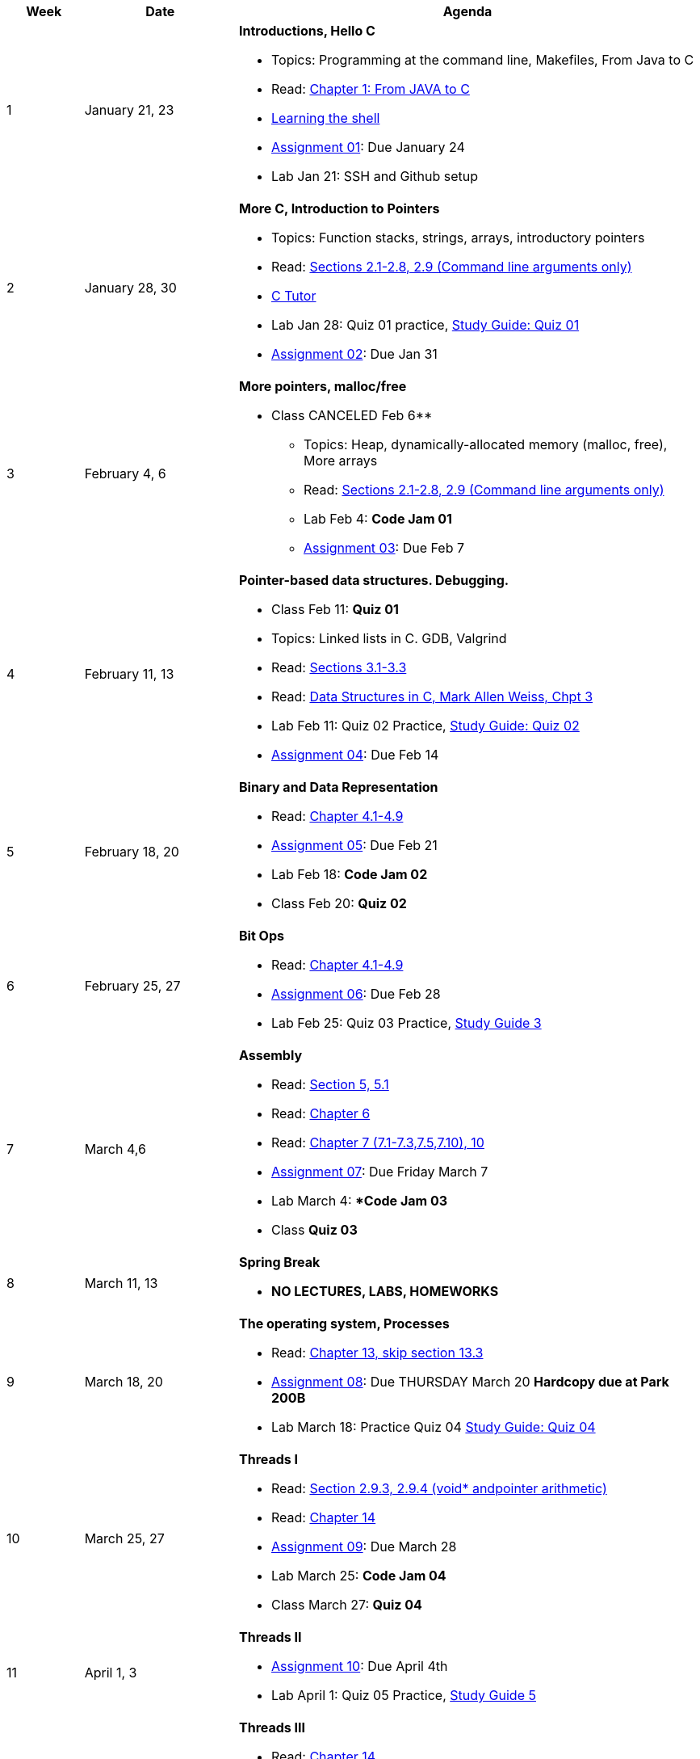 [cols="1,2,6a", options="header"]
|===
| Week 
| Date 
| Agenda

//-----------------------------
| 1
| January 21, 23 anchor:week01[]
| *Introductions, Hello C* 

* Topics: Programming at the command line, Makefiles, From Java to C 
* Read: link:https://diveintosystems.org/singlepage/#_appendix_1_chapter_1_for_java_programmers[Chapter 1: From JAVA to C] 
* link:http://linuxcommand.org/lc3_learning_the_shell.php[Learning the shell]
* link:assts/asst01.html[Assignment 01]: Due January 24
* Lab Jan 21: SSH and Github setup

//-----------------------------
| 2 
| January 28, 30 anchor:week02[]
| *More C, Introduction to Pointers* 

* Topics: Function stacks, strings, arrays, introductory pointers
* Read: link:https://diveintosystems.org/singlepage/#_a_deeper_dive_into_c_programming[Sections 2.1-2.8, 2.9 (Command line arguments only)] 
* link:https://pythontutor.com/c.html#mode=edit[C Tutor]
* Lab Jan 28: Quiz 01 practice, link:studyguide1.html[Study Guide: Quiz 01]
* link:assts/asst02.html[Assignment 02]: Due Jan 31

//-----------------------------
|3
|February 4, 6 anchor:week03[]
|*More pointers, malloc/free* 

** Class CANCELED Feb 6**
* Topics: Heap, dynamically-allocated memory (malloc, free), More arrays
* Read: link:https://diveintosystems.org/singlepage/#_a_deeper_dive_into_c_programming[Sections 2.1-2.8, 2.9 (Command line arguments only)] 
* Lab Feb 4: **Code Jam 01**
* link:assts/asst03.[Assignment 03]: Due Feb 7

//-----------------------------
|4
|February 11, 13 anchor:week04[]
|*Pointer-based data structures. Debugging.* 

* Class Feb 11: **Quiz 01** 
* Topics: Linked lists in C. GDB, Valgrind
* Read: link:https://diveintosystems.org/singlepage/#_c_debugging_tools[Sections 3.1-3.3] 
* Read: link:http://svslibrary.pbworks.com/f/Data+Structures+and+Algorithm+Analysis+in+C+-+Mark+Allen+Weiss.pdf[Data Structures in C, Mark Allen Weiss, Chpt 3]
* Lab Feb 11: Quiz 02 Practice, link:studyguide2.html[Study Guide: Quiz 02]
* link:assts/asst04.[Assignment 04]: Due Feb 14

//-----------------------------
|5
|February 18, 20 anchor:week05[]
|*Binary and Data Representation* 

* Read: link:https://diveintosystems.org/singlepage/#_binary_and_data_representation[Chapter 4.1-4.9] 
* link:assts/asst05.html[Assignment 05]: Due Feb 21
* Lab Feb 18: **Code Jam 02** 
* Class Feb 20: **Quiz 02**

//-----------------------------
|6
|February 25, 27 anchor:week06[]
|*Bit Ops*

* Read: link:https://diveintosystems.org/singlepage/#_binary_and_data_representation[Chapter 4.1-4.9] 
* link:assts/asst06.html[Assignment 06]: Due Feb 28
* Lab Feb 25: Quiz 03 Practice, link:studyguide3.html[Study Guide 3]

//-----------------------------
|7
|March 4,6 anchor:week07[]
|*Assembly* 

* Read: link:https://diveintosystems.org/singlepage/#_what_von_neumann_knew_computer_architecture[Section 5, 5.1] 
* Read: link:https://diveintosystems.org/singlepage/##_assembly_chapter[Chapter 6] 
* Read: link:https://diveintosystems.org/singlepage/#_x64_assembly_chapter[Chapter 7 (7.1-7.3,7.5,7.10), 10] 
* link:assts/asst07.html[Assignment 07]: Due Friday March 7 
* Lab March 4: **Code Jam 03*
* Class **Quiz 03**

//-----------------------------
|8
|March 11, 13 anchor:week08[]
|*Spring Break*

* *NO LECTURES, LABS, HOMEWORKS*

//-----------------------------
|9
|March 18, 20 anchor:week09[]
|*The operating system, Processes* 

* Read: link:https://diveintosystems.org/singlepage/#_the_operating_system[Chapter 13, skip section 13.3] 
* link:assts/asst08.html[Assignment 08]: Due THURSDAY March 20 **Hardcopy due at Park 200B**
* Lab March 18: Practice Quiz 04 link:studyguide4.html[Study Guide: Quiz 04]

//-----------------------------
|10
|March 25, 27 anchor:week10[]
|*Threads I* 

* Read: link:https://diveintosystems.org/singlepage/#_some_advanced_c_features[Section 2.9.3, 2.9.4 (void* andpointer arithmetic)] 
* Read: link:https://diveintosystems.org/singlepage/#_leveraging_shared_memory_in_the_multicore_era[Chapter 14] 
* link:assts/asst09.[Assignment 09]: Due March 28
* Lab March 25: **Code Jam 04**
* Class March 27: **Quiz 04**

//-----------------------------
|11
|April 1, 3 anchor:week11[]
|*Threads II* 

* link:assts/asst10.[Assignment 10]: Due April 4th
* Lab April 1: Quiz 05 Practice, link:studyguide5.html[Study Guide 5]

//-----------------------------
|12
|April 8, 10 anchor:week12[]
|*Threads III* 

* Read: link:https://diveintosystems.org/singlepage/#_leveraging_shared_memory_in_the_multicore_era[Chapter 14] 
* Class April 10: **Quiz 05**
* Lab April 8: **Code Jam 05**

//-----------------------------
|13
|April 15, 17 anchor:week13[]
|*Malloc* 

* Read:"My malloc: mylloc and mhysa" by Johan Montelius 
* link:assts/asst11.[Assignment 11]: Due April 18
* Lab April 15: Quiz 06 Practice

//-----------------------------
|14
|April 22, 24 anchor:week14[]
|*Memory* 

* Read: link:https://diveintosystems.org/singlepage/#_storage_and_the_memory_hierarchy[Chapter 11.1-11.3] 
* Lab April 22: **Code Jam06** 
* Class April 24: **Quiz 04**
* link:assts/asst12.[Assignment 12]: Due April 25

//-----------------------------
|15
|April 29, May 1 anchor:week15[]
|*Code Optimization, C++* 

* Read: link:https://diveintosystems.org/singlepage/#_code_optimization[Chapter 12] 
* Lab April 29, link:studyguide-final[Final Study Guide], link:studyguide6.html[Study Guide 6]

|===



